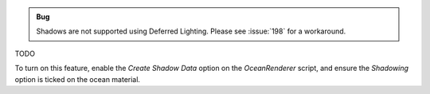 .. admonition:: Bug

      Shadows are not supported using Deferred Lighting. Please see :issue:`198` for a workaround.

TODO

To turn on this feature, enable the *Create Shadow Data* option on the *OceanRenderer* script, and ensure the *Shadowing* option is ticked on the ocean material.